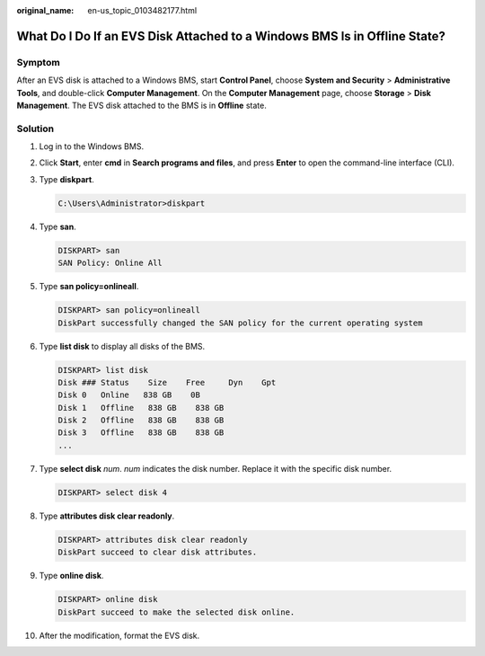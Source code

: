 :original_name: en-us_topic_0103482177.html

.. _en-us_topic_0103482177:

What Do I Do If an EVS Disk Attached to a Windows BMS Is in Offline State?
==========================================================================

Symptom
-------

After an EVS disk is attached to a Windows BMS, start **Control Panel**, choose **System and Security** > **Administrative Tools**, and double-click **Computer Management**. On the **Computer Management** page, choose **Storage** > **Disk Management**. The EVS disk attached to the BMS is in **Offline** state.

Solution
--------

#. Log in to the Windows BMS.

#. Click **Start**, enter **cmd** in **Search programs and files**, and press **Enter** to open the command-line interface (CLI).

#. Type **diskpart**.

   .. code-block::

      C:\Users\Administrator>diskpart

#. Type **san**.

   .. code-block::

      DISKPART> san
      SAN Policy: Online All

#. Type **san policy=onlineall**.

   .. code-block::

      DISKPART> san policy=onlineall
      DiskPart successfully changed the SAN policy for the current operating system

#. Type **list disk** to display all disks of the BMS.

   .. code-block::

      DISKPART> list disk
      Disk ### Status    Size    Free     Dyn    Gpt
      Disk 0   Online   838 GB    0B
      Disk 1   Offline   838 GB    838 GB
      Disk 2   Offline   838 GB    838 GB
      Disk 3   Offline   838 GB    838 GB
      ...

#. Type **select disk** *num*. *num* indicates the disk number. Replace it with the specific disk number.

   .. code-block::

      DISKPART> select disk 4

#. Type **attributes disk clear readonly**.

   .. code-block::

      DISKPART> attributes disk clear readonly
      DiskPart succeed to clear disk attributes.

#. Type **online disk**.

   .. code-block::

      DISKPART> online disk
      DiskPart succeed to make the selected disk online.

#. After the modification, format the EVS disk.
